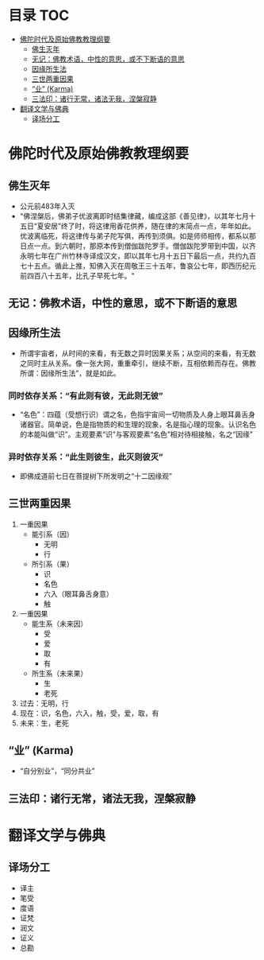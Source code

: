 * 目录                                                                  :TOC:
- [[#佛陀时代及原始佛教教理纲要][佛陀时代及原始佛教教理纲要]]
  - [[#佛生灭年][佛生灭年]]
  - [[#无记佛教术语中性的意思或不下断语的意思][无记：佛教术语，中性的意思，或不下断语的意思]]
  - [[#因缘所生法][因缘所生法]]
  - [[#三世两重因果][三世两重因果]]
  - [[#业-karma][“业” (Karma)]]
  - [[#三法印诸行无常诸法无我涅槃寂静][三法印：诸行无常，诸法无我，涅槃寂静]]
- [[#翻译文学与佛典][翻译文学与佛典]]
  - [[#译场分工][译场分工]]

* 佛陀时代及原始佛教教理纲要
** 佛生灭年
   - 公元前483年入灭
   - "佛涅槃后，佛弟子优波离即时结集律藏，编成这部《善见律》，以其年七月十五日“夏安居”终了时，将这律用香花供养，随在律的末简点一点，年年如此。优波离临死，将这律传与弟子陀写俱，再传到须俱。如是师师相传，都系以那日点一点。到六朝时，那原本传到僧伽跋陀罗手。僧伽跋陀罗带到中国，以齐永明七年在广州竹林寺译成汉文，即以其年七月十五日下最后一点，共约九百七十五点。循此上推，知佛入灭在周敬王三十五年，鲁哀公七年，即西历纪元前四百八十五年，比孔子早死七年。“
** 无记：佛教术语，中性的意思，或不下断语的意思
** 因缘所生法
   - 所谓宇宙者，从时间的来看，有无数之异时因果关系；从空间的来看，有无数之同时主从关系。像一张大网，重重牵引，继续不断，互相依赖而存在。佛教所谓：因缘所生法”，就是如此。
*** 同时依存关系：“有此则有彼，无此则无彼”
    - “名色”：四蕴（受想行识）谓之名，色指宇宙间一切物质及人身上眼耳鼻舌身诸器官。简单说，色是指物质的和生理的现象，名是指心理的现象。认识名色的本能叫做“识”。主观要素“识”与客观要素“名色”相对待相接触，名之“因缘”
*** 异时依存关系：“此生则彼生，此灭则彼灭”
    - 即佛成道前七日在菩提树下所发明之“十二因缘观”
** 三世两重因果
   1. 一重因果
      + 能引系（因）
        * 无明
        * 行
      + 所引系（果）
        * 识
        * 名色
        * 六入（眼耳鼻舌身意）
        * 触
   2. 一重因果
      + 能生系（未来因）
        * 受
        * 爱
        * 取
        * 有
      + 所生系（未来果）
        * 生
        * 老死
   3. 过去：无明，行
   4. 现在：识，名色，六入，触，受，爱，取，有
   5. 未来：生，老死
** “业” (Karma)
   - “自分别业”，“同分共业”
** 三法印：诸行无常，诸法无我，涅槃寂静

* 翻译文学与佛典
** 译场分工
   - 译主
   - 笔受
   - 度语
   - 证梵
   - 润文
   - 证义
   - 总勘
